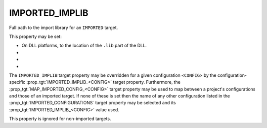 IMPORTED_IMPLIB
---------------

Full path to the import library for an ``IMPORTED`` target.

This property may be set:

* On DLL platforms, to the location of the ``.lib`` part of the DLL.
* .. versionadded:: 3.16
    On AIX, to an import file (e.g. ``.imp``) created for executables that
    export symbols (see the :prop_tgt:`ENABLE_EXPORTS` target property).
* .. versionadded:: 3.27
    On Apple platforms, to an import file (e.g. ``.tbd``) created for shared
    libraries or frameworks (see the :prop_tgt:`ENABLE_EXPORTS` target
    property).  For frameworks, this is the location of the ``.tbd`` file
    symlink just inside the framework folder.
* .. versionadded:: 3.28
    On non-DLL platforms, to the location of a shared library.
    When set without also specifying an :prop_tgt:`IMPORTED_LOCATION`,
    the library is considered to be a stub, and its location will not
    be added as a runtime search path to dependents that link it.


The ``IMPORTED_IMPLIB`` target property may be overridden for a
given configuration ``<CONFIG>`` by the configuration-specific
:prop_tgt:`IMPORTED_IMPLIB_<CONFIG>` target property.  Furthermore,
the :prop_tgt:`MAP_IMPORTED_CONFIG_<CONFIG>` target property may be
used to map between a project's configurations and those of an imported
target.  If none of these is set then the name of any other configuration
listed in the :prop_tgt:`IMPORTED_CONFIGURATIONS` target property may be
selected and its :prop_tgt:`IMPORTED_IMPLIB_<CONFIG>` value used.

This property is ignored for non-imported targets.

